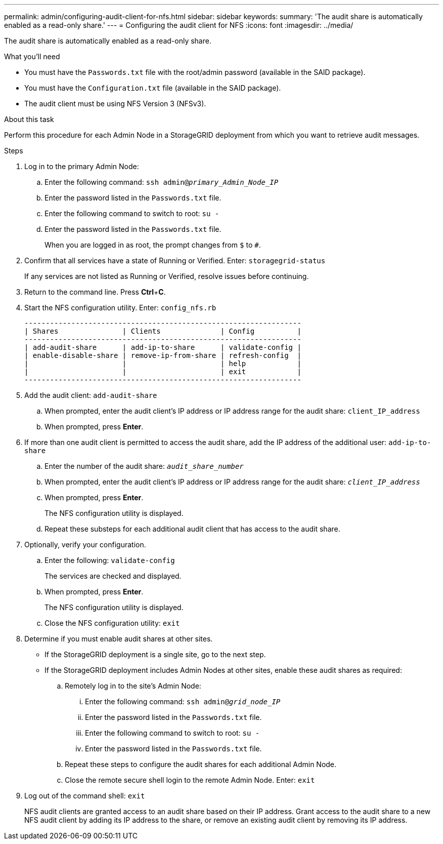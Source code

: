 ---
permalink: admin/configuring-audit-client-for-nfs.html
sidebar: sidebar
keywords:
summary: 'The audit share is automatically enabled as a read-only share.'
---
= Configuring the audit client for NFS
:icons: font
:imagesdir: ../media/

[.lead]
The audit share is automatically enabled as a read-only share.

.What you'll need

* You must have the `Passwords.txt` file with the root/admin password (available in the SAID package).
* You must have the `Configuration.txt` file (available in the SAID package).
* The audit client must be using NFS Version 3 (NFSv3).

.About this task

Perform this procedure for each Admin Node in a StorageGRID deployment from which you want to retrieve audit messages.

.Steps

. Log in to the primary Admin Node:
 .. Enter the following command: `ssh admin@_primary_Admin_Node_IP_`
 .. Enter the password listed in the `Passwords.txt` file.
 .. Enter the following command to switch to root: `su -`
 .. Enter the password listed in the `Passwords.txt` file.
+
When you are logged in as root, the prompt changes from `$` to `#`.
. Confirm that all services have a state of Running or Verified. Enter: `storagegrid-status`
+
If any services are not listed as Running or Verified, resolve issues before continuing.

. Return to the command line. Press *Ctrl*+*C*.
. Start the NFS configuration utility. Enter: `config_nfs.rb`
+
----

-----------------------------------------------------------------
| Shares               | Clients              | Config          |
-----------------------------------------------------------------
| add-audit-share      | add-ip-to-share      | validate-config |
| enable-disable-share | remove-ip-from-share | refresh-config  |
|                      |                      | help            |
|                      |                      | exit            |
-----------------------------------------------------------------
----

. Add the audit client: `add-audit-share`
 .. When prompted, enter the audit client's IP address or IP address range for the audit share: `client_IP_address`
 .. When prompted, press *Enter*.
. If more than one audit client is permitted to access the audit share, add the IP address of the additional user: `add-ip-to-share`
 .. Enter the number of the audit share: `_audit_share_number_`
 .. When prompted, enter the audit client's IP address or IP address range for the audit share: `_client_IP_address_`
 .. When prompted, press *Enter*.
+
The NFS configuration utility is displayed.

 .. Repeat these substeps for each additional audit client that has access to the audit share.
. Optionally, verify your configuration.
 .. Enter the following: `validate-config`
+
The services are checked and displayed.

 .. When prompted, press *Enter*.
+
The NFS configuration utility is displayed.

 .. Close the NFS configuration utility: `exit`
. Determine if you must enable audit shares at other sites.
 ** If the StorageGRID deployment is a single site, go to the next step.
 ** If the StorageGRID deployment includes Admin Nodes at other sites, enable these audit shares as required:

 .. Remotely log in to the site's Admin Node:
  ... Enter the following command: `ssh admin@_grid_node_IP_`
  ... Enter the password listed in the `Passwords.txt` file.
  ... Enter the following command to switch to root: `su -`
  ... Enter the password listed in the `Passwords.txt` file.
 .. Repeat these steps to configure the audit shares for each additional Admin Node.
 .. Close the remote secure shell login to the remote Admin Node. Enter: `exit`
. Log out of the command shell: `exit`
+
NFS audit clients are granted access to an audit share based on their IP address. Grant access to the audit share to a new NFS audit client by adding its IP address to the share, or remove an existing audit client by removing its IP address.

